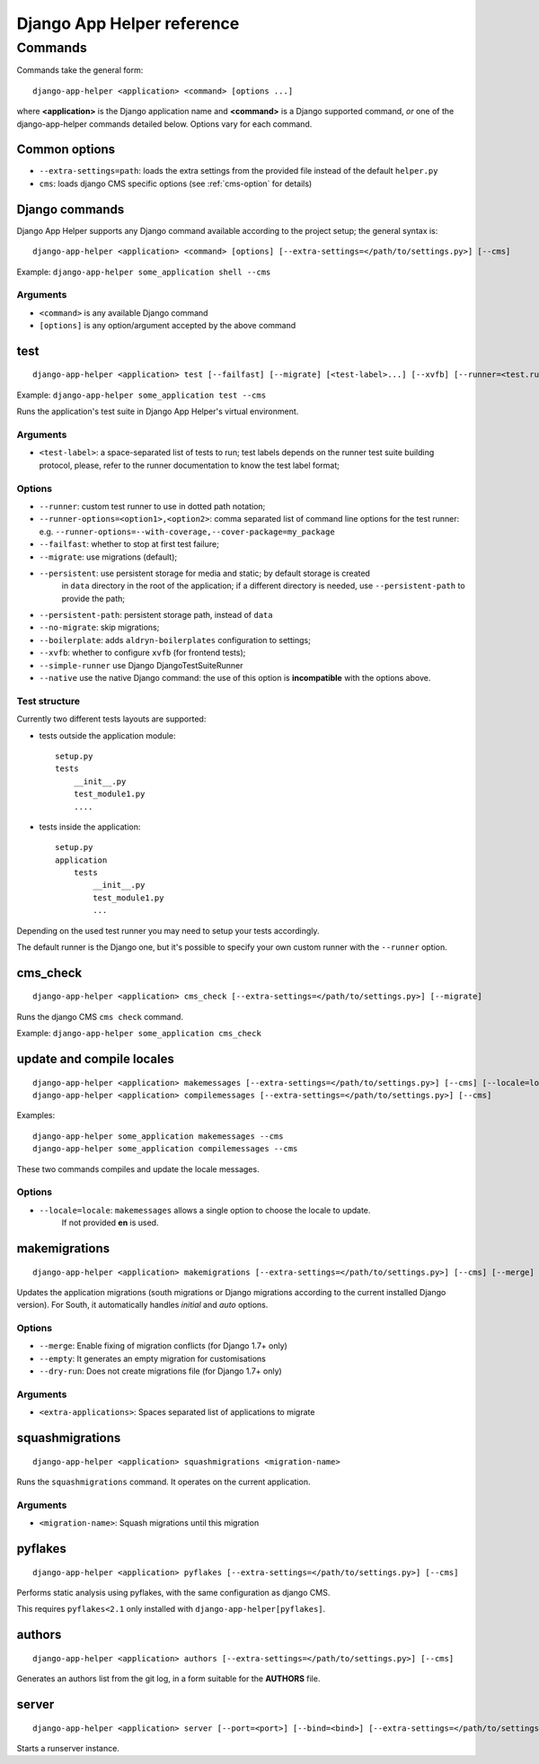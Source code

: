 ###########################
Django App Helper reference
###########################

*********************************
Commands
*********************************

Commands take the general form::

    django-app-helper <application> <command> [options ...]

where **<application>** is the Django application name and **<command>** is a Django supported
command, *or* one of the django-app-helper commands detailed below. Options vary for each command.


Common options
==============

* ``--extra-settings=path``: loads the extra settings from the provided file instead of the
  default ``helper.py``
* ``cms``: loads django CMS specific options (see :ref:`cms-option` for details)


Django commands
===============

Django App Helper supports any Django command available according to the project setup; the
general syntax is::

    django-app-helper <application> <command> [options] [--extra-settings=</path/to/settings.py>] [--cms]

Example: ``django-app-helper some_application shell --cms``

Arguments
---------

* ``<command>`` is any available Django command
* ``[options]`` is any option/argument accepted by the above command



test
====

::

    django-app-helper <application> test [--failfast] [--migrate] [<test-label>...] [--xvfb] [--runner=<test.runner.class>] [--extra-settings=</path/to/settings.py>] [--cms] [--simple-runner] [--runner-options=<option1>,<option2>]

Example: ``django-app-helper some_application test --cms``

Runs the application's test suite in Django App Helper's virtual environment.

Arguments
---------

* ``<test-label>``: a space-separated list of tests to run; test labels depends on the runner
  test suite building protocol, please, refer to the runner documentation to know the
  test label format;

Options
-------

* ``--runner``: custom test runner to use in dotted path notation;
* ``--runner-options=<option1>,<option2>``: comma separated list of command
  line options for the test runner: e.g. ``--runner-options=--with-coverage,--cover-package=my_package``
* ``--failfast``: whether to stop at first test failure;
* ``--migrate``: use migrations (default);
* ``--persistent``: use persistent storage for media and static; by default  storage is created
                    in ``data`` directory in the root of the application; if a different
                    directory is needed, use ``--persistent-path`` to provide the path;
* ``--persistent-path``: persistent storage path, instead of ``data``
* ``--no-migrate``: skip migrations;
* ``--boilerplate``: adds ``aldryn-boilerplates`` configuration to settings;
* ``--xvfb``: whether to configure ``xvfb`` (for frontend tests);
* ``--simple-runner`` use Django DjangoTestSuiteRunner
* ``--native`` use the native Django command: the use of this option is **incompatible** with
  the options above.

Test structure
--------------

Currently two different tests layouts are supported:

* tests outside the application module::

    setup.py
    tests
        __init__.py
        test_module1.py
        ....

* tests inside the application::

    setup.py
    application
        tests
            __init__.py
            test_module1.py
            ...

Depending on the used test runner you may need to setup your tests accordingly.

The default runner is the Django one, but it's possible to specify your own custom runner with the ``--runner`` option.


cms_check
=========

::

    django-app-helper <application> cms_check [--extra-settings=</path/to/settings.py>] [--migrate]

Runs the django CMS ``cms check`` command.

Example: ``django-app-helper some_application cms_check``

update and compile locales
==========================

::

    django-app-helper <application> makemessages [--extra-settings=</path/to/settings.py>] [--cms] [--locale=locale]
    django-app-helper <application> compilemessages [--extra-settings=</path/to/settings.py>] [--cms]

Examples::

    django-app-helper some_application makemessages --cms
    django-app-helper some_application compilemessages --cms

These two commands compiles and update the locale messages.

Options
-------

* ``--locale=locale``: ``makemessages`` allows a single option to choose the locale to update.
                       If not provided **en** is used.

makemigrations
==============

::

    django-app-helper <application> makemigrations [--extra-settings=</path/to/settings.py>] [--cms] [--merge] [--dry-run] [--empty] [<extra-applications>...]

Updates the application migrations (south migrations or Django migrations
according to the current installed Django version). For South, it automatically
handles `initial` and `auto` options.

Options
-------

* ``--merge``: Enable fixing of migration conflicts (for Django 1.7+ only)
* ``--empty``: It generates an empty migration for customisations
* ``--dry-run``: Does not create migrations file (for Django 1.7+ only)

Arguments
---------

* ``<extra-applications>``: Spaces separated list of applications to migrate

squashmigrations
================

::

    django-app-helper <application> squashmigrations <migration-name>


Runs the ``squashmigrations`` command. It operates on the current application.

Arguments
---------

* ``<migration-name>``: Squash migrations until this migration

pyflakes
========

::

    django-app-helper <application> pyflakes [--extra-settings=</path/to/settings.py>] [--cms]

Performs static analysis using pyflakes, with the same configuration as django CMS.

This requires ``pyflakes<2.1`` only installed with ``django-app-helper[pyflakes]``.

authors
=======

::

    django-app-helper <application> authors [--extra-settings=</path/to/settings.py>] [--cms]

Generates an authors list from the git log, in a form suitable for the **AUTHORS** file.

server
======

::

    django-app-helper <application> server [--port=<port>] [--bind=<bind>] [--extra-settings=</path/to/settings.py>] [--cms]

Starts a runserver instance.
